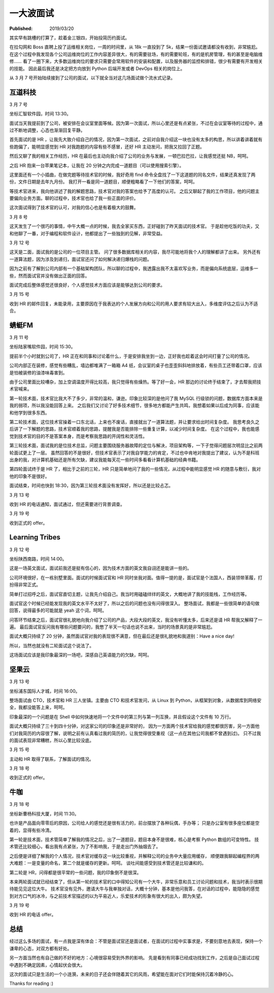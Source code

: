 一大波面试
==========

:Published: 2019/03/20

.. meta::
    :description: 找工作面试遇到的经历。

其实早有跳槽的打算了，趁着金三银四，开始投简历约面试。

在拉勾网和 Boss 直聘上投了运维相关岗位，一周的时间里，从 18k 一直投到了 5k，结果一份面试邀请都没有收到，非常尴尬。
在这个过程中我发现各个公司运维岗位的工作内容差异很大，有的需要驻场，有的需要轮班，有的是机房管理，有的甚至是电脑维修……
看了一圈下来，大多数运维岗位的要求只需要会常用软件的安装和配置，以及服务器的监控和排错，很少有需要有开发相关的技能。
因此最后我还是决定把方向放到 Python 后端开发或者 DevOps 相关的岗位上。

从 3 月 7 号开始陆续接到了公司的面试，以下就全当对这几场面试做个流水式记录。


互道科技
--------

3 月 7 号

坐标汇智软件园，时间 13:30。

面试当天我提前到了公司，被安排在会议室里面等候。因为第一次面试，所以心里还是有点紧张，不过在会议室等待的过程中，通过不断地调整，心态也渐渐回复平静。

首先面试的是 HR ，让我先大致介绍自己的情况，因为第一次面试，之前对自我介绍这一块也没有太多的构思，所以讲着讲着就有些跑偏了，能明显感觉到 HR 对我跑题的内容有些不感冒，还好 HR 主动发问，把我又拉回了正题。

然后又聊了我的相关工作经历，HR 在最后也主动向我介绍了公司的业务与发展，一顿巴拉巴拉，让我感觉还挺 NB，呵呵。

之后 HR 抱来一台苹果笔记本，让我在 20 分钟之内完成一道题目（可以使用搜索引擎）。

这里面还有一个小插曲，在做完题等待技术官的时候，我好奇用 find 命令全盘找了一下这道题的同名文件，结果还真发现了两份，文件日期是去年九月份。
我打开一看是同一道题目，顺便粗略看了一下他们的答案，呵呵。

等技术官进来，我向他讲述了我的解题思路，技术官对我的答案也给予了高度的认可。
之后又聊起了我的工作项目，他的问题主要偏向业务方面。聊的过程中，技术官也给了我一些正面的评价。

这次面试得到了技术官的认可，对我的信心也是有着极大的鼓舞。

3 月 8 号

这天发生了一个很巧的事情，中午大概一点的时候，我去全家买东西，正好碰到了昨天面试的技术官。
于是趁他吃饭的功夫，又和他聊了一番，对于编程和软件设计，他都提出了一些独到的见解，非常受益。

3 月 12 号

这天是二面，面试我的是公司的一位项目主管。
问了很多数据库相关的内容，我尽可能地将我个人的理解都讲了出来。
另外还有一道算法题，因为涉及到递归，面试官还问了如何解决递归爆栈的问题。

因为之前有了解到公司内部有一个基础架构团队，所以聊的过程中，我透露出我不太喜欢写业务，而是偏向系统底层，运维多一些，然而面试官并没有做出正面的回答。

面试完成后整体感觉还很良好，个人感觉技术方面应该是能够达到公司的要求。

3 月 15 号

收到 HR 的邮件回复，未能录用，主要原因在于我表达的个人发展方向和公司的用人要求有较大出入，多维度评估之后认为不适合。


蜻蜓FM
------

3 月 11 号

坐标陆家嘴软件园，时间 15:30。

提前半个小时就到公司了，HR 正在和同事和讨论着什么，于是安排我坐到一边，正好我也趁着这会时间打量了公司的情况。

公司内部正在装修，感觉有些糟乱，墙边都堆满了一箱箱 A4 纸，会议室的桌子也歪歪斜斜地排放着，有些员工还带着口罩，应该是怕被装修的油漆味毒害到。

由于公司里面比较嘈杂，加上空调温度开得比较高，我只觉得有些燥热。等了好一会，HR 那边的讨论终于结束了，才去帮我把技术官喊来。

第一轮技术面，技术官比我大不了多少，非常的温和，谦逊。印象比较深的是他问了我 MySQL 行级锁的问题，数据库方面本来是我的弱项，所以我没能回答上来。
之后我们又讨论了好多技术细节，很多地方都能产生共鸣，我想着如果以后成为同事，应该能和他学到很多东西。

第二轮技术面，这位技术官操着一口东北话，上来也不废话，直接就出了一道算法题，并让要求给出时间复杂度。
我思考良久之后讲了一下解题的思路，技术官顺着我的思路，提醒我是否能排除一些重复计算，以减少时间复杂度。
在这个过程中，我也能感觉到技术官的目的不是答案本身，而是考察我思路的开阔性和灵活性。

第三轮技术面，面试我的是位技术总监，问题主要围绕服务器故障的定位与解决，项目架构等，一下子觉得问题层次明显比之前两轮面试更上了一层。
虽然回答的不是很好，但技术官表示了对我自学能力的肯定，不过也中肯地对我提出了建议，认为不是科班出身的我，对计算机基础还是所有欠缺，建议我能每天花一些时间多看看计算机基础的经典书籍。

第四轮面试终于是 HR 了，相比于之前的三轮，HR 只是简单地问了我的一些情况，从过程中能明显感觉 HR 的随意与敷衍，我对他的印象不是很好。

面试结束，时间也快到 18:30，因为第三轮技术面没有发挥好，所以还是比较忐忑。

3 月 13 号

收到 HR 的电话通知，面试通过，但还需要进行背景调查。

3 月 19 号

收到正式的 offer。


Learning Tribes
---------------

3 月 12 号

坐标陕西南路，时间 14:00。

这是一场英文面试，面试前我还是挺有信心的，因为技术方面的英文我自诩还是能讲一些的。

公司环境很好，在一栋别墅里面。面试的时候面试官和 HR 同时坐我对面。值得一提的是，面试官是个法国人，西装领带革履，打扮得非常正式。

简单打过招呼之后，面试官直切主题，让我先介绍自己。我当时用磕磕绊绊的英文，大概地讲了我的技能栈，工作经历等。

面试官这个时候已经能发现我的英文水平不太好了，所以之后的问题也没有问得很深入。
整场面试，我都是一些很简单的语句做回答，说得最多的可能就是 yeah 这个词，呵呵。

问答环节结束之后，面试官很礼貌地向我介绍了公司的产品，大段大段的英文，我没有听懂太多，后来还是请 HR 帮我又解释了一遍。
最后面试官反问我有哪些问题要问的，我憋了半天一句话也说不出来，当时的场景真的是非常尴尬。

面试大概只持续了 20 分钟，虽然面试官对我的表现很不满意，但在最后还是很礼貌地和我道别：Have a nice day!

所以，当然也就没有二轮面试这个说法了。

这场面试应该是我印象最深的一场吧，深感自己英语能力的欠缺，呵呵。


坚果云
------

3 月 13 号

坐标浦东国际人才城，时间 16:00。

整场面试由 CTO，技术官和 HR 三人坐镇。主要由 CTO 和技术官发问，从 Linux 到 Python，从框架到对象，从数据库到网络安全，我都没能答上来，呵呵。

印象最深的一个问题是在 Shell 中如何快速地将一个文件中的第三列与第一列互换，并且假设这个文件有 10 万行。

面试大概只持续了三十到四十分钟，对这家公司的印象还是非常好的，
因为一方面两个技术官给我的感觉都很厉害，另一方面他们对我简历的内容很了解，说明之前有认真看过我的简历的，让我觉得很受重视（这一点在其他公司我都不曾遇到过)。
只不过我的面试表现非常糟糕，所以心里比较没底。

3 月 15 号

主动和 HR 取得了联系，了解面试的情况。

3 月 18 号

收到正式的 offer。


牛咖
----

3 月 18 号

坐标新曹杨科技大厦，时间 11:30。

也许是产品面向零零后的原因，公司给人的感觉还是很有活力的，前台摆放了各种玩偶，手办等；
只是办公室有很多座位都是空着的，显得有些冷清。

第一轮是技术面，技术管简单了解我的情况之后，出了一道题目，题目本身不是很难，核心是考察 Python 数组的可变特性。
技术管还比较细心，看出我有点紧张，为了不影响我，于是走出门外抽烟去了。

之后便是详细了解我的个人情况，技术官对缓存这一块比较重视，并解释公司的业务中大量应用缓存，
顺便跟我聊起编程界的两大难题：一是变量的命名，第二个就是缓存的更新。呵呵。
谈吐间能感受到技术管还是比较谦和的。

第二轮是 HR，问得都是很平常的一些问题，我的印象倒不是很深。

本来两轮面试就已经结束了，但从第一轮的技术官的口中得知公司有一个大牛，非常乐意和员工讨论问题和技术，我当时表示很期待能见见这位大牛。
技术官没有见外，邀请大牛与我单独对话，大概十分钟，基本是他问我答，在对话的过程中，能隐隐的感觉到对方口气的冰冷，与之前技术官描述的以为平易近人，乐爱技术的形象有很大的出入，颇为失望。

3 月 19 号

收到 HR 的电话 offer。


总结
----

经过这么多场的面试，有一点我是深有体会：不管是面试官还是面试者，在面试的过程中实事求是，不要刻意地去表现，保持一个谦卑的心态，对双方都有好处。

另一方面当然也有自己做的不好的地方：心境很容易受到外界的影响。
先是看到有同事已经成功找到工作，之后是自己面试过程中遇到不确定因素，心情起伏会很大。

这次的面试只是生活的一个小涟漪，未来的日子还会伴随着其它的风雨，希望能在面对它们时能保持沉着冷静的心。

Thanks for reading :)
